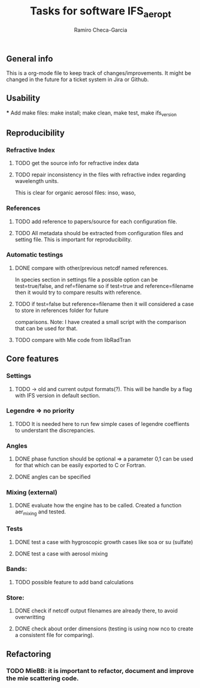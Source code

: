 #+title: Tasks for software IFS_aer_opt
#+author: Ramiro Checa-Garcia
#+tags: @aerosols @ecmwf @ecrad @ifs @mie



** General info
   This is a org-mode file to keep track of changes/improvements. It might be changed in the
   future for a ticket system in Jira or Github.

** Usability
   *** Add make files: make install; make clean, make test, make ifs_version

** Reproducibility

*** Refractive Index
**** TODO get the source info for refractive index data
**** TODO repair inconsistency in the files with refractive index regarding wavelength units.
          This is clear for organic aerosol files: inso, waso, 

*** References
**** TODO add reference to papers/source for each configuration file.
**** TODO All metadata should be extracted from configuration files and setting file. This is important for reproducibility.

*** Automatic testings
**** DONE compare with other/previous netcdf named references.
          In species section in settings file a possible option can be test=true/false, and ref=filename
          so if test=true and reference=filename then it would try to compare results with reference.
**** TODO if test=false but reference=filename then it will considered a case to store in references folder for future 
          comparisons. Note: I have created a small script with the comparison that can be used for that.
          
**** TODO compare with Mie code from libRadTran
	
** Core features

*** Settings
**** TODO -> old and current output formats(?). This will be handle by a flag with IFS version in default section.

*** Legendre => no priority
**** TODO It is needed here to run few simple cases of legendre coeffients to understant the discrepancies.

*** Angles
**** DONE phase function should be optional => a parameter 0,1 can be used for that which can be easily exported to C or Fortran.
**** DONE angles can be specified

*** Mixing (external)
**** DONE evaluate how the engine has to be called. Created a function aer_mixing and tested.

*** Tests
**** DONE test a case with hygroscopic growth cases like soa or su (sulfate)
**** DONE test a case with aerosol mixing

*** Bands:
**** TODO possible feature to add band calculations

*** Store:
**** DONE check if netcdf output filenames are already there, to avoid overwritting
**** DONE check about order dimensions (testing is using now nco to create a consistent file for comparing).
	
** Refactoring

*** TODO MieBB: it is important to refactor, document and improve the mie scattering code.
